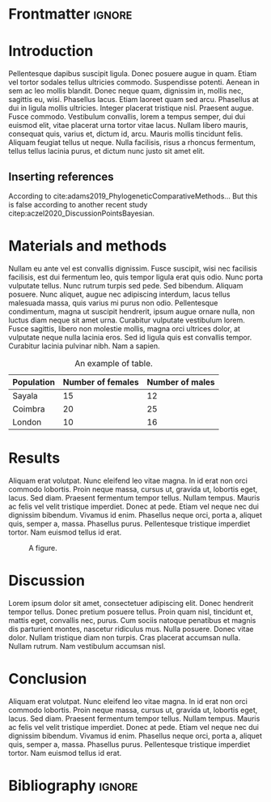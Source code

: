 #+LATEX_CLASS: WileyNJD-v2
#+LATEX_CLASS_OPTIONS: [APA,LATO1COL]
#+LATEX_HEADER: \articletype{Article Type}%
#+LATEX_HEADER: \received{26 April 2016}
#+LATEX_HEADER: \revised{6 June 2016}
#+LATEX_HEADER: \accepted{6 June 2016}
#+LATEX_HEADER: \raggedbottom
#+OPTIONS: author:nil date:nil title:nil toc:nil

* Frontmatter                                                        :ignore:
#+begin_export latex
\title{This is the sample article title\protect\thanks{This is an example for title footnote.}}

\author[1]{Author One*}

\author[2,3]{Author Two}

\author[3]{Author Three}

\authormark{AUTHOR ONE \textsc{et al}}


\address[1]{\orgdiv{Org Division}, \orgname{Org Name}, \orgaddress{\state{State name}, \country{Country name}}}

\address[2]{\orgdiv{Org Division}, \orgname{Org Name}, \orgaddress{\state{State name}, \country{Country name}}}

\address[3]{\orgdiv{Org Division}, \orgname{Org Name}, \orgaddress{\state{State name}, \country{Country name}}}

\corres{*Corresponding author name, This is sample corresponding address. \email{authorone@gmail.com}}

\presentaddress{This is sample for present address text this is sample for present address text}

\abstract[Summary]{This is sample abstract text this is sample abstract text this is sample abstract text this is sample abstract text this is sample abstract text this is sample abstract text this is sample abstract text this is sample abstract text this is sample abstract text this is sample abstract text this is sample abstract text this is sample abstract text this is sample abstract text this is sample abstract text this is sample abstract text this is sample abstract text this is sample abstract text this is sample abstract text this is sample abstract text this is sample abstract text this is sample abstract text this is sample abstract text this is sample abstract text this is sample abstract text this is sample abstract text this is sample abstract text this is sample abstract text this is sample abstract text.}

\keywords{keyword1, keyword2, keyword3, keyword4}

\jnlcitation{\cname{%
\author{Williams K.}, 
\author{B. Hoskins}, 
\author{R. Lee}, 
\author{G. Masato}, and 
\author{T. Woollings}} (\cyear{2016}), 
\ctitle{A regime analysis of Atlantic winter jet variability applied to evaluate HadGEM3-GC2}, \cjournal{Q.J.R. Meteorol. Soc.}, \cvol{2017;00:1--6}.}

\maketitle

\footnotetext{\textbf{Abbreviations:} ANA, anti-nuclear antibodies; APC, antigen-presenting cells; IRF, interferon regulatory factor}
#+end_export

* Introduction
Pellentesque dapibus suscipit ligula.  Donec posuere augue in quam.  Etiam vel tortor sodales tellus ultricies commodo.  Suspendisse potenti.  Aenean in sem ac leo mollis blandit.  Donec neque quam, dignissim in, mollis nec, sagittis eu, wisi.  Phasellus lacus.  Etiam laoreet quam sed arcu.  Phasellus at dui in ligula mollis ultricies.  Integer placerat tristique nisl.  Praesent augue.  Fusce commodo.  Vestibulum convallis, lorem a tempus semper, dui dui euismod elit, vitae placerat urna tortor vitae lacus.  Nullam libero mauris, consequat quis, varius et, dictum id, arcu.  Mauris mollis tincidunt felis.  Aliquam feugiat tellus ut neque.  Nulla facilisis, risus a rhoncus fermentum, tellus tellus lacinia purus, et dictum nunc justo sit amet elit.

** Inserting references
According to cite:adams2019_PhylogeneticComparativeMethods... But this is false according to another recent study citep:aczel2020_DiscussionPointsBayesian.

* Materials and methods
Nullam eu ante vel est convallis dignissim.  Fusce suscipit, wisi nec facilisis facilisis, est dui fermentum leo, quis tempor ligula erat quis odio.  Nunc porta vulputate tellus.  Nunc rutrum turpis sed pede.  Sed bibendum.  Aliquam posuere.  Nunc aliquet, augue nec adipiscing interdum, lacus tellus malesuada massa, quis varius mi purus non odio.  Pellentesque condimentum, magna ut suscipit hendrerit, ipsum augue ornare nulla, non luctus diam neque sit amet urna.  Curabitur vulputate vestibulum lorem.  Fusce sagittis, libero non molestie mollis, magna orci ultrices dolor, at vulputate neque nulla lacinia eros.  Sed id ligula quis est convallis tempor.  Curabitur lacinia pulvinar nibh.  Nam a sapien.

#+CAPTION: An example of table.
|------------+-------------------+-----------------|
| Population | Number of females | Number of males |
|------------+-------------------+-----------------|
| Sayala     |                15 |              12 |
| Coimbra    |                20 |              25 |
| London     |                10 |              16 |
|------------+-------------------+-----------------|

* Results
Aliquam erat volutpat.  Nunc eleifend leo vitae magna.  In id erat non orci commodo lobortis.  Proin neque massa, cursus ut, gravida ut, lobortis eget, lacus.  Sed diam.  Praesent fermentum tempor tellus.  Nullam tempus.  Mauris ac felis vel velit tristique imperdiet.  Donec at pede.  Etiam vel neque nec dui dignissim bibendum.  Vivamus id enim.  Phasellus neque orci, porta a, aliquet quis, semper a, massa.  Phasellus purus.  Pellentesque tristique imperdiet tortor.  Nam euismod tellus id erat.

#+begin_src R :results graphics file :file figure.png :exports results :width 600 :height 400 :session *R*
data(iris)
par(cex = 1.1)
plot(Sepal.Width ~ Sepal.Length, col = Species,
     pch = 16, data = iris)
#+end_src

#+CAPTION: A figure.
#+ATTR_LATEX: :width 0.6 \textwidth
#+RESULTS:
[[file:figure.png]]

* Discussion
Lorem ipsum dolor sit amet, consectetuer adipiscing elit.  Donec hendrerit tempor tellus.  Donec pretium posuere tellus.  Proin quam nisl, tincidunt et, mattis eget, convallis nec, purus.  Cum sociis natoque penatibus et magnis dis parturient montes, nascetur ridiculus mus.  Nulla posuere.  Donec vitae dolor.  Nullam tristique diam non turpis.  Cras placerat accumsan nulla.  Nullam rutrum.  Nam vestibulum accumsan nisl.

* Conclusion
Aliquam erat volutpat.  Nunc eleifend leo vitae magna.  In id erat non orci commodo lobortis.  Proin neque massa, cursus ut, gravida ut, lobortis eget, lacus.  Sed diam.  Praesent fermentum tempor tellus.  Nullam tempus.  Mauris ac felis vel velit tristique imperdiet.  Donec at pede.  Etiam vel neque nec dui dignissim bibendum.  Vivamus id enim.  Phasellus neque orci, porta a, aliquet quis, semper a, massa.  Phasellus purus.  Pellentesque tristique imperdiet tortor.  Nam euismod tellus id erat.

* Bibliography                                                       :ignore:
#+begin_export latex
% \nocite{*}% Show all bib entries - both cited and uncited; comment this line to view only cited bib entries;
\bibliography{biblio}%
#+end_export

* Emacs config                                                     :noexport:
The following link is only provided for org-ref users. If you do not use org-ref, you can basically remove it:
bibliography:biblio.bib

;;; Local variables:
;;; org-export-with-title:nil
;;; org-export-with-author:nil
;;; org-export-with-date:nil
;;; org-latex-default-packages-alist:nil
;;; End:

